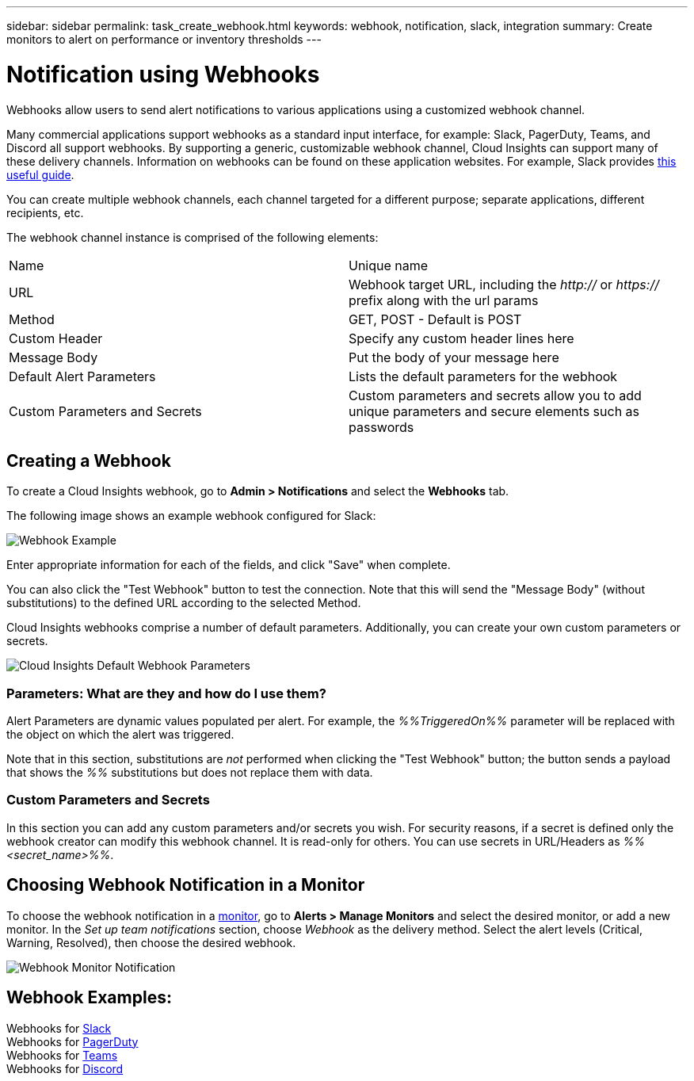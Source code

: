 ---
sidebar: sidebar
permalink: task_create_webhook.html
keywords: webhook, notification, slack, integration
summary: Create monitors to alert on performance or inventory thresholds
---

= Notification using Webhooks
:toc: macro
:hardbreaks:
:toclevels: 1
:nofooter:
:icons: font
:linkattrs:
:imagesdir: ./media/

[.lead]
Webhooks allow users to send alert notifications to various applications using a customized webhook channel.

Many commercial applications support webhooks as a standard input interface, for example: Slack, PagerDuty, Teams, and Discord all support webhooks. By supporting a generic, customizable webhook channel, Cloud Insights can support many of these delivery channels. Information on webhooks can be found on these application websites. For example, Slack provides link:https://api.slack.com/messaging/webhooks[this useful guide].

You can create multiple webhook channels, each channel targeted for a different purpose; separate applications, different recipients, etc.  

The webhook channel instance is comprised of the following elements:

|===
|Name|Unique name
|URL|Webhook target URL, including the _http://_ or _https://_ prefix along with the url params
|Method	|GET, POST - Default is POST
|Custom Header|Specify any custom header lines here
|Message Body|Put the body of your message here
|Default Alert Parameters|Lists the default parameters for the webhook
|Custom Parameters and Secrets|Custom parameters and secrets allow you to add unique parameters and secure elements such as passwords
|===

== Creating a Webhook

To create a Cloud Insights webhook, go to *Admin > Notifications* and select the *Webhooks* tab.

The following image shows an example webhook configured for Slack:

image:Webhook_Example_Slack.png[Webhook Example]

Enter appropriate information for each of the fields, and click "Save" when complete. 

You can also click the "Test Webhook" button to test the connection. Note that this will send the "Message Body" (without substitutions) to the defined URL according to the selected Method. 

Cloud Insights webhooks comprise a number of default parameters. Additionally, you can create your own custom parameters or secrets. 

image:Webhook_Default_Parameters.png[Cloud Insights Default Webhook Parameters]




=== Parameters: What are they and how do I use them?

Alert Parameters are dynamic values populated per alert. For example, the _%%TriggeredOn%%_ parameter will be replaced with the object on which the alert was triggered.

Note that in this section, substitutions are _not_ performed when clicking the "Test Webhook" button; the button sends a payload that shows the _%%_ substitutions but does not replace them with data.




=== Custom Parameters and Secrets

In this section you can add any custom parameters and/or secrets you wish. For security reasons, if a secret is defined only the webhook creator can modify this webhook channel. It is read-only for others. You can use secrets in URL/Headers as _%%<secret_name>%%_.



== Choosing Webhook Notification in a Monitor

To choose the webhook notification in a link:task_create_monitor.html#creating-a-monitor[monitor], go to *Alerts > Manage Monitors* and select the desired monitor, or add a new monitor. In the _Set up team notifications_ section, choose _Webhook_ as the delivery method. Select the alert levels (Critical, Warning, Resolved), then choose the desired webhook.

image:Webhook_Monitor_Notify.png[Webhook Monitor Notification]

//To be published after Feb 5:
//Select the alert levels (Critical, Warning, Resolved), then choose the desired webhook(s). You can choose multiple webhooks for each alert, and you can choose the same webhook for different alerts.

//image:Webhook_Monitor_Notifications.png[Webhook Monitor Notifications]





== Webhook Examples:

Webhooks for link:task_webhook_example_slack.html[Slack]
Webhooks for link:task_webhook_example_pagerduty.html[PagerDuty]
Webhooks for link:task_webhook_example_teams.html[Teams]
Webhooks for link:task_webhook_example_discord.html[Discord]


